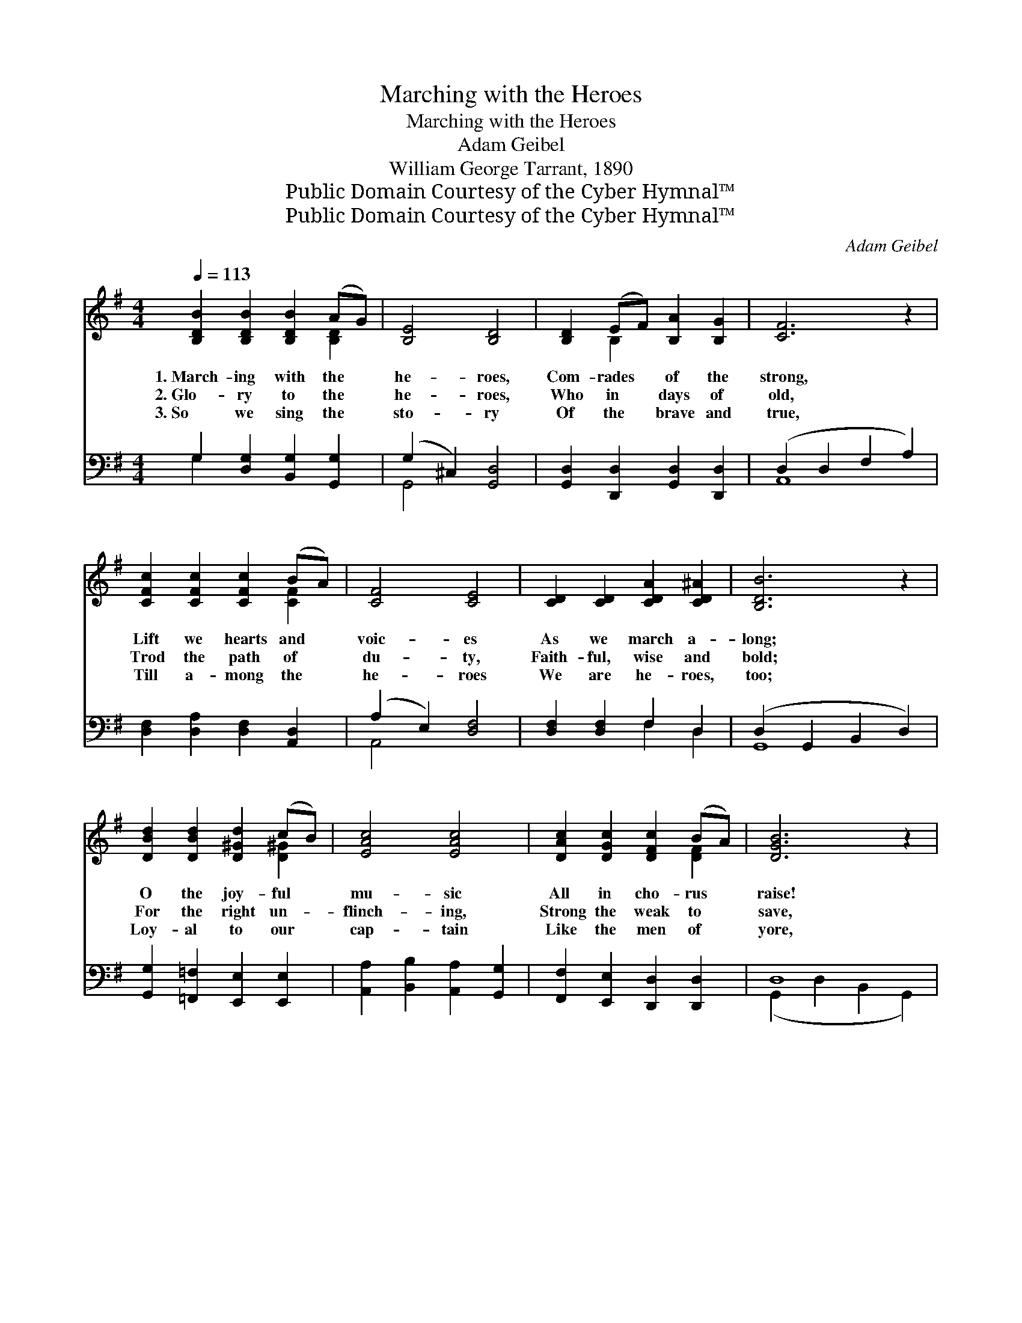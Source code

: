 X:1
T:Marching with the Heroes
T:Marching with the Heroes
T:Adam Geibel
T:William George Tarrant, 1890
T:Public Domain Courtesy of the Cyber Hymnal™
T:Public Domain Courtesy of the Cyber Hymnal™
C:Adam Geibel
Z:Public Domain
Z:Courtesy of the Cyber Hymnal™
%%score ( 1 2 ) ( 3 4 )
L:1/8
Q:1/4=113
M:4/4
K:G
V:1 treble 
V:2 treble 
V:3 bass 
V:4 bass 
V:1
 [B,DB]2 [B,DB]2 [B,DB]2 (AG) | [B,E]4 [B,D]4 | [B,D]2 (EF) [B,A]2 [B,G]2 | [CF]6 z2 | %4
w: 1.~March- ing with the *|he- roes,|Com- rades * of the|strong,|
w: 2.~Glo- ry to the *|he- roes,|Who in * days of|old,|
w: 3.~So we sing the *|sto- ry|Of the * brave and|true,|
 [CFc]2 [CFc]2 [CFc]2 (BA) | [CF]4 [CE]4 | [CD]2 [CD]2 [CDA]2 [CD^A]2 | [B,DB]6 z2 | %8
w: Lift we hearts and *|voic- es|As we march a-|long;|
w: Trod the path of *|du- ty,|Faith- ful, wise and|bold;|
w: Till a- mong the *|he- roes|We are he- roes,|too;|
 [DBd]2 [DBd]2 [D^Gd]2 (cB) | [EAc]4 [EAc]4 | [DAc]2 [DGc]2 [DFc]2 (BA) | [DGB]6 z2 | %12
w: O the joy- ful *|mu- sic|All in cho- rus *|raise!|
w: For the right un- *|flinch- ing,|Strong the weak to *|save,|
w: Loy- al to our *|cap- tain|Like the men of *|yore,|
 [A,DA]2 [A,DA]2 [^CGA]2 [CGA]2 | [DFAd]2 A2 F2 D2 | [A,DA]4 [^CEA]4 | ([CEA]4 [CD]4) || %16
w: Theirs the song of|tri- umph, Ours the|song of|praise. *|
w: War- riors all and|free- men, Fight- ing|for the|slave. *|
w: March- ing with the|he- roes, On- ward|ev- er-|more. *|
"^Refrain" [Dd]4 [DB]4 | [B,B]2 (AG) [CE]2 [CD]2 | [B,G]2 (FG) [^CB]2 [CA]2 | [DA]8 | %20
w: ||||
w: March- ing|with the * he- roes,|Com- rades * of the|strong,|
w: ||||
 [DG]3 [DG] [DB]2 [=Fd]2 | (d2 c2) (d2 e2) | [GB]2 [GB]2 [DFA]3 [DG] | [DG]6 z2 |] %24
w: ||||
w: Lift we hearts and|voic- * es *|As we march a-|long.|
w: ||||
V:2
 x6 [B,D]2 | x8 | x2 B,2 x4 | x8 | x6 [CF]2 | x8 | x8 | x8 | x6 [D^G]2 | x8 | x6 [DF]2 | x8 | x8 | %13
 x8 | x8 | x8 || x8 | x2 B,2 x4 | x2 B,2 x4 | x8 | x8 | E4 E4 | x8 | x8 |] %24
V:3
 G,2 [D,G,]2 [B,,G,]2 [G,,G,]2 | (G,2 ^C,2) [G,,D,]4 | [G,,D,]2 [D,,D,]2 [G,,D,]2 [D,,D,]2 | %3
w: ~ ~ ~ ~|~ * ~|~ ~ ~ ~|
 (D,2 D,2 F,2 A,2) | [D,F,]2 [D,A,]2 [D,F,]2 [A,,D,]2 | (A,2 E,2) [D,F,]4 | %6
w: ~ * * *|~ ~ ~ ~|~ * ~|
 [D,F,]2 [D,F,]2 F,2 D,2 | (D,2 G,,2 B,,2 D,2) | [G,,G,]2 [=F,,=F,]2 [E,,E,]2 [E,,E,]2 | %9
w: ~ ~ ~ ~|~ * * *|~ ~ ~ ~|
 [A,,A,]2 [B,,B,]2 [A,,A,]2 [G,,G,]2 | [F,,F,]2 [E,,E,]2 [D,,D,]2 [D,,D,]2 | D,8 | %12
w: ~ ~ ~ ~|~ ~ ~ ~|~|
 [F,,F,]2 [F,,F,]2 [E,,E,]2 [E,,E,]2 | [D,,D,]2 [A,,A,]2 [F,,F,]2 [D,,D,]2 | [A,,F,]4 [A,,G,]4 | %15
w: ~ ~ ~ ~|~ ~ ~ ~|~ ~|
 ([D,G,]4 [D,F,]4) || [G,B,]2 [D,B,]2 [G,B,]2 [D,B,]2 | [G,,D,]2 [G,,D,]2 [G,,E,]2 [G,,F,]2 | %18
w: ~ *|March- ing, march- ing||
 [G,,G,]2 [G,,G,]2 [G,,G,]2 [G,,G,]2 | F,8 | [B,,G,]3 [B,,G,] [G,,G,]2 [B,,G,]2 | [C,G,]4 [C,G,]4 | %22
w: ||||
 [D,D]2 [D,D]2 [D,C]3 [G,B,] | [G,B,]6 z2 |] %24
w: ||
V:4
 G,2 x6 | G,,4 x4 | x8 | A,,8 | x8 | A,,4 x4 | x4 F,2 D,2 | G,,8 | x8 | x8 | x8 | %11
 (G,,2 D,2 B,,2 G,,2) | x8 | x8 | x8 | x8 || x8 | x8 | x8 | (D,2 E,2 D,2 C,2) | x8 | x8 | x8 | %23
 x8 |] %24

